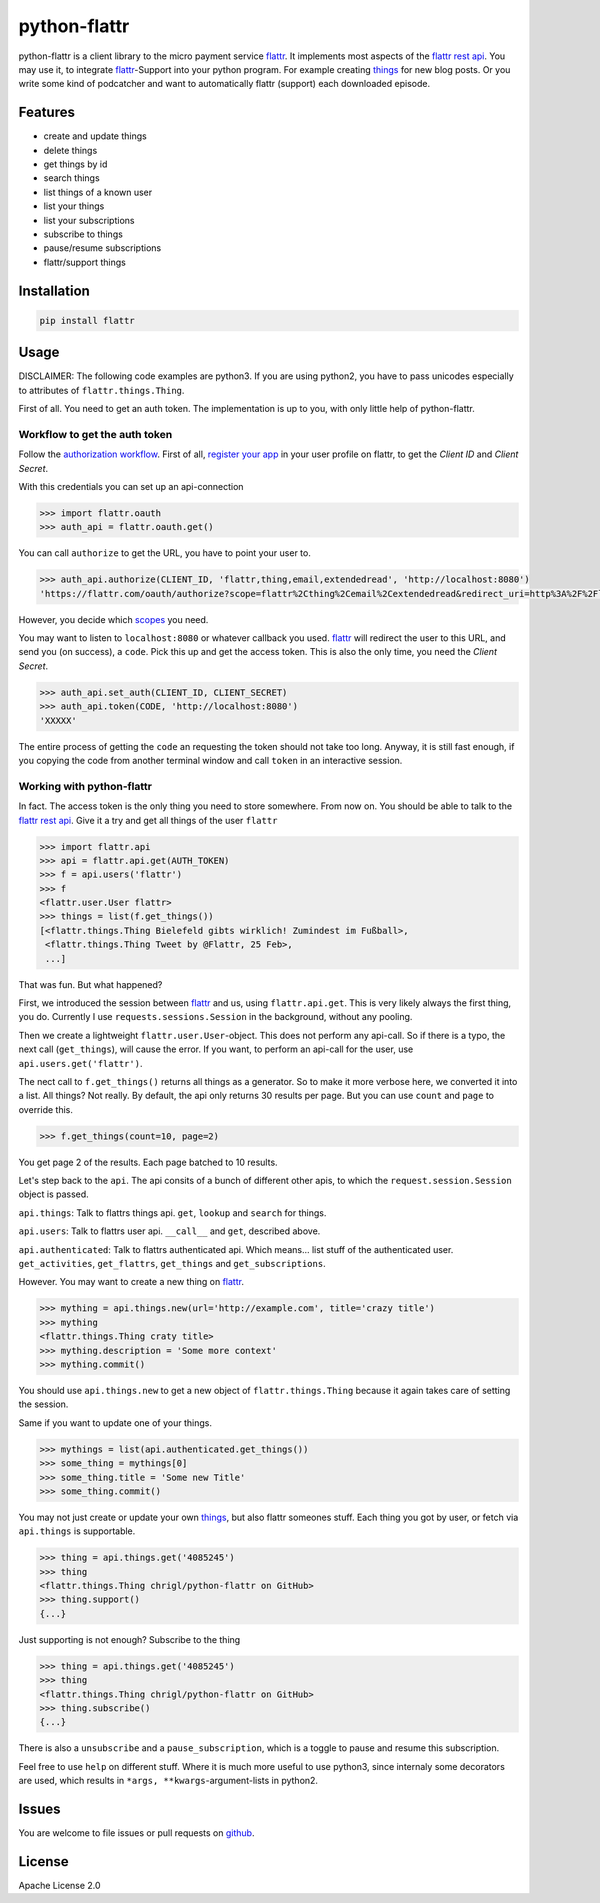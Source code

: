 python-flattr
=============

python-flattr is a client library to the micro payment service flattr_. It
implements most aspects of the `flattr rest api`_. You may use it, to integrate
flattr_-Support into your python program. For example creating things_ for new
blog posts. Or you write some kind of podcatcher and want to automatically
flattr (support) each downloaded episode.

Features
--------

* create and update things
* delete things
* get things by id
* search things
* list things of a known user
* list your things
* list your subscriptions
* subscribe to things
* pause/resume subscriptions
* flattr/support things

Installation
------------

.. code-block:: python
   
   pip install flattr

Usage
-----

DISCLAIMER: The following code examples are python3. If you are using python2,
you have to pass unicodes especially to attributes of ``flattr.things.Thing``.


First of all. You need to get an auth token. The implementation is up to you,
with only little help of python-flattr.

Workflow to get the auth token
``````````````````````````````

Follow the `authorization workflow`_. First of all, `register your app`_ in your
user profile on flattr, to get the *Client ID* and *Client Secret*.

With this credentials you can set up an api-connection

.. code-block:: python
   
   >>> import flattr.oauth
   >>> auth_api = flattr.oauth.get()

You can call ``authorize`` to get the URL, you have to point your user to.

.. code-block:: python
   
   >>> auth_api.authorize(CLIENT_ID, 'flattr,thing,email,extendedread', 'http://localhost:8080')
   'https://flattr.com/oauth/authorize?scope=flattr%2Cthing%2Cemail%2Cextendedread&redirect_uri=http%3A%2F%2Flocalhost%3A8080&response_type=code&client_id=CLIENT_ID'

However, you decide which scopes_ you need.

You may want to listen to ``localhost:8080`` or whatever callback you used.
flattr_ will redirect the user to this URL, and send you (on success), a ``code``.
Pick this up and get the access token. This is also the only time, you need the
*Client Secret*.

.. code-block:: python
   
   >>> auth_api.set_auth(CLIENT_ID, CLIENT_SECRET)
   >>> auth_api.token(CODE, 'http://localhost:8080')
   'XXXXX'

The entire process of getting the ``code`` an requesting the token should not
take too long. Anyway, it is still fast enough, if you copying the code from
another terminal window and call ``token`` in an interactive session.

Working with python-flattr
``````````````````````````

In fact. The access token is the only thing you need to store somewhere.
From now on. You should be able to talk to the `flattr rest api`_. Give
it a try and get all things of the user ``flattr``

.. code-block:: python
   
   >>> import flattr.api
   >>> api = flattr.api.get(AUTH_TOKEN)
   >>> f = api.users('flattr')
   >>> f
   <flattr.user.User flattr>
   >>> things = list(f.get_things())
   [<flattr.things.Thing Bielefeld gibts wirklich! Zumindest im Fußball>,
    <flattr.things.Thing Tweet by @Flattr, 25 Feb>,
    ...]

That was fun. But what happened?

First, we introduced the session between flattr_ and us, using ``flattr.api.get``.
This is very likely always the first thing, you do. Currently I use
``requests.sessions.Session`` in the background, without any pooling.

Then we create a lightweight ``flattr.user.User``-object. This does not perform
any api-call. So if there is a typo, the next call (``get_things``), will cause
the error. If you want, to perform an api-call for the user, use
``api.users.get('flattr')``.

The nect call to ``f.get_things()`` returns all things as a generator. So to make
it more verbose here, we converted it into a list.  All things? Not really. By
default, the api only returns 30 results per page. But you can use ``count`` and
``page`` to override this.

.. code-block:: python
   
   >>> f.get_things(count=10, page=2)

You get page 2 of the results. Each page batched to 10 results.


Let's step back to the ``api``.  The api consits of a bunch of different other
apis, to which the ``request.session.Session`` object is passed.


``api.things``: Talk to flattrs things api. ``get``, ``lookup`` and ``search`` for
things.

``api.users``: Talk to flattrs user api. ``__call__`` and ``get``, described above.

``api.authenticated``: Talk to flattrs authenticated api. Which means... list
stuff of the authenticated user. ``get_activities``, ``get_flattrs``, ``get_things``
and ``get_subscriptions``.


However. You may want to create a new thing on flattr_.

.. code-block:: python
   
   >>> mything = api.things.new(url='http://example.com', title='crazy title')
   >>> mything
   <flattr.things.Thing craty title>
   >>> mything.description = 'Some more context'
   >>> mything.commit()

You should use ``api.things.new`` to get a new object of ``flattr.things.Thing``
because it again takes care of setting the session.


Same if you want to update one of your things.

.. code-block:: python
   
   >>> mythings = list(api.authenticated.get_things())
   >>> some_thing = mythings[0]
   >>> some_thing.title = 'Some new Title'
   >>> some_thing.commit()

You may not just create or update your own things_, but also flattr someones
stuff. Each thing you got by user, or fetch via ``api.things`` is supportable.

.. code-block:: python
   
   >>> thing = api.things.get('4085245')
   >>> thing
   <flattr.things.Thing chrigl/python-flattr on GitHub>
   >>> thing.support()
   {...}

Just supporting is not enough? Subscribe to the thing

.. code-block:: python
   
   >>> thing = api.things.get('4085245')
   >>> thing
   <flattr.things.Thing chrigl/python-flattr on GitHub>
   >>> thing.subscribe()
   {...}

There is also a ``unsubscribe`` and a ``pause_subscription``, which is a toggle
to pause and resume this subscription.


Feel free to use ``help`` on different stuff. Where it is much more useful to
use python3, since internaly some decorators are used, which results in
``*args, **kwargs``-argument-lists in python2.

Issues
------

You are welcome to file issues or pull requests on github_.

License
-------

Apache License 2.0

.. _flattr: https://flattr.com/
.. _`flattr rest api`: http://developers.flattr.net/
.. _`things`: http://developers.flattr.net/api/resources/things/
.. _`authorization workflow`: http://developers.flattr.net/api/#authorization
.. _`register your app`: http://flattr.com/apps/new
.. _scopes: http://developers.flattr.net/api/#scopes
.. _github: https://github.com/chrigl/python-flattr
